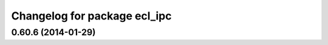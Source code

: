 ^^^^^^^^^^^^^^^^^^^^^^^^^^^^^
Changelog for package ecl_ipc
^^^^^^^^^^^^^^^^^^^^^^^^^^^^^

0.60.6 (2014-01-29)
-------------------
